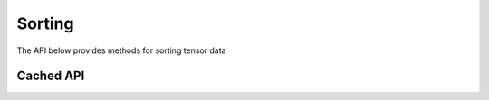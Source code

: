 Sorting
#######
The API below provides methods for sorting tensor data

Cached API
----------
.. doxygenfunction:: sort


